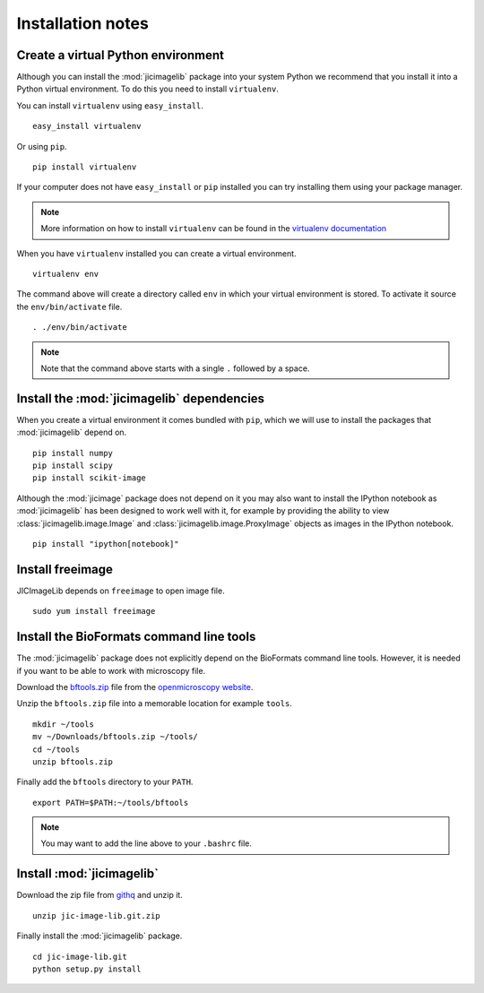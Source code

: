 Installation notes
==================

Create a virtual Python environment
-----------------------------------

Although you can install the :mod:`jicimagelib` package into your system Python
we recommend that you install it into a Python virtual environment.  To do this
you need to install ``virtualenv``.

You can install ``virtualenv`` using ``easy_install``.

::

    easy_install virtualenv

Or using ``pip``.

::

    pip install virtualenv

If your computer does not have ``easy_install`` or ``pip`` installed you can
try installing them using your package manager.

.. note:: More information on how to install ``virtualenv`` can be found in the
          `virtualenv documentation
          <https://virtualenv.pypa.io/en/latest/installation.html#installation>`_

When you have ``virtualenv`` installed you can create a virtual environment.

::

    virtualenv env

The command above will create a directory called ``env`` in which your virtual
environment is stored. To activate it source the ``env/bin/activate`` file.

::

    . ./env/bin/activate

.. note:: Note that the command above starts with a single ``.`` followed by a
          space.

Install the :mod:`jicimagelib` dependencies
-------------------------------------------

When you create a virtual environment it comes bundled with ``pip``, which we
will use to install the packages that :mod:`jicimagelib` depend on.

::

    pip install numpy
    pip install scipy
    pip install scikit-image

Although the :mod:`jicimage` package does not depend on it you may also want to
install the IPython notebook as :mod:`jicimagelib` has been designed to work
well with it, for example by providing the ability to view
:class:`jicimagelib.image.Image` and :class:`jicimagelib.image.ProxyImage`
objects as images in the IPython notebook.

::

    pip install "ipython[notebook]"


Install freeimage
-----------------

JICImageLib depends on ``freeimage`` to open image file.

::

    sudo yum install freeimage


Install the BioFormats command line tools
-----------------------------------------

The :mod:`jicimagelib` package does not explicitly depend on the BioFormats
command line tools. However, it is needed if you want to be able to work with
microscopy file.

Download the `bftools.zip
<http://downloads.openmicroscopy.org/latest/bio-formats5.0/artifacts/bftools.zip>`_
file from the `openmicroscopy website
<http://www.openmicroscopy.org/site/support/bio-formats5.0/users/comlinetools/>`_.

Unzip the ``bftools.zip`` file into a memorable location for example ``tools``.

::

    mkdir ~/tools
    mv ~/Downloads/bftools.zip ~/tools/
    cd ~/tools
    unzip bftools.zip

Finally add the ``bftools`` directory to your ``PATH``.

::

    export PATH=$PATH:~/tools/bftools

.. note:: You may want to add the line above to your ``.bashrc`` file.

Install :mod:`jicimagelib`
--------------------------

Download the zip file from `githq
<https://githq.nbi.ac.uk/rg-matthew-hartley/jic-image-lib>`_ and unzip it.

::

    unzip jic-image-lib.git.zip

Finally install the :mod:`jicimagelib` package.

::

    cd jic-image-lib.git
    python setup.py install
